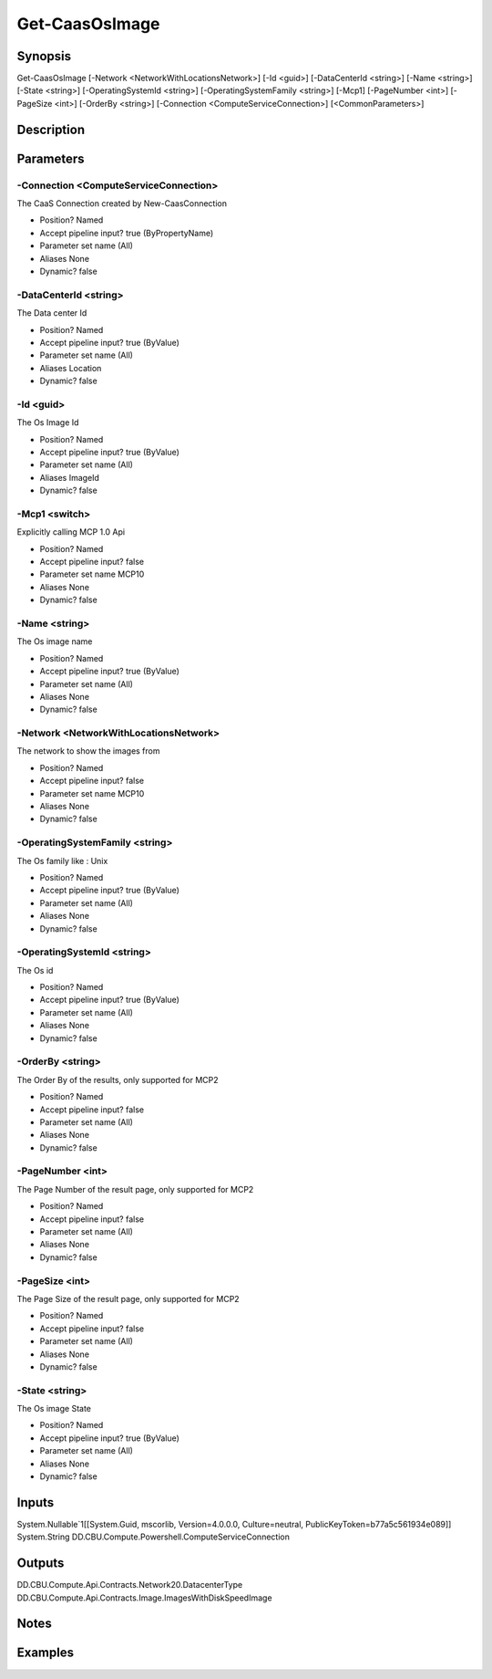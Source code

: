 ﻿
Get-CaasOsImage
===================

Synopsis
--------

.. code-block:: powershell
    
    
Get-CaasOsImage [-Network <NetworkWithLocationsNetwork>] [-Id <guid>] [-DataCenterId <string>] [-Name <string>] [-State <string>] [-OperatingSystemId <string>] [-OperatingSystemFamily <string>] [-Mcp1] [-PageNumber <int>] [-PageSize <int>] [-OrderBy <string>] [-Connection <ComputeServiceConnection>] [<CommonParameters>]





Description
-----------



Parameters
----------




-Connection <ComputeServiceConnection>
~~~~~~~~~

The CaaS Connection created by New-CaasConnection

* Position?                    Named
* Accept pipeline input?       true (ByPropertyName)
* Parameter set name           (All)
* Aliases                      None
* Dynamic?                     false





-DataCenterId <string>
~~~~~~~~~

The Data center Id

* Position?                    Named
* Accept pipeline input?       true (ByValue)
* Parameter set name           (All)
* Aliases                      Location
* Dynamic?                     false





-Id <guid>
~~~~~~~~~

The Os Image Id

* Position?                    Named
* Accept pipeline input?       true (ByValue)
* Parameter set name           (All)
* Aliases                      ImageId
* Dynamic?                     false





-Mcp1 <switch>
~~~~~~~~~

Explicitly calling MCP 1.0 Api

* Position?                    Named
* Accept pipeline input?       false
* Parameter set name           MCP10
* Aliases                      None
* Dynamic?                     false





-Name <string>
~~~~~~~~~

The Os image name

* Position?                    Named
* Accept pipeline input?       true (ByValue)
* Parameter set name           (All)
* Aliases                      None
* Dynamic?                     false





-Network <NetworkWithLocationsNetwork>
~~~~~~~~~

The network to show the images from

* Position?                    Named
* Accept pipeline input?       false
* Parameter set name           MCP10
* Aliases                      None
* Dynamic?                     false





-OperatingSystemFamily <string>
~~~~~~~~~

The Os family like : Unix

* Position?                    Named
* Accept pipeline input?       true (ByValue)
* Parameter set name           (All)
* Aliases                      None
* Dynamic?                     false





-OperatingSystemId <string>
~~~~~~~~~

The Os id

* Position?                    Named
* Accept pipeline input?       true (ByValue)
* Parameter set name           (All)
* Aliases                      None
* Dynamic?                     false





-OrderBy <string>
~~~~~~~~~

The Order By of the results, only supported for MCP2

* Position?                    Named
* Accept pipeline input?       false
* Parameter set name           (All)
* Aliases                      None
* Dynamic?                     false





-PageNumber <int>
~~~~~~~~~

The Page Number of the result page, only supported for MCP2

* Position?                    Named
* Accept pipeline input?       false
* Parameter set name           (All)
* Aliases                      None
* Dynamic?                     false





-PageSize <int>
~~~~~~~~~

The Page Size of the result page, only supported for MCP2

* Position?                    Named
* Accept pipeline input?       false
* Parameter set name           (All)
* Aliases                      None
* Dynamic?                     false





-State <string>
~~~~~~~~~

The Os image State

* Position?                    Named
* Accept pipeline input?       true (ByValue)
* Parameter set name           (All)
* Aliases                      None
* Dynamic?                     false





Inputs
------

System.Nullable`1[[System.Guid, mscorlib, Version=4.0.0.0, Culture=neutral, PublicKeyToken=b77a5c561934e089]]
System.String
DD.CBU.Compute.Powershell.ComputeServiceConnection


Outputs
-------

DD.CBU.Compute.Api.Contracts.Network20.DatacenterType
DD.CBU.Compute.Api.Contracts.Image.ImagesWithDiskSpeedImage


Notes
-----



Examples
---------


